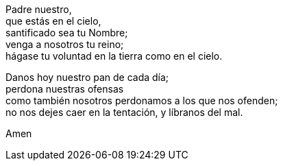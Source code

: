 Padre nuestro, +
que estás en el cielo, +
santificado sea tu Nombre; +
venga a nosotros tu reino; +
hágase tu voluntad en la tierra como en el cielo. +

Danos hoy nuestro pan de cada día; +
perdona nuestras ofensas +
como también nosotros perdonamos a los que nos ofenden; +
no nos dejes caer en la tentación, y líbranos del mal.

Amen
